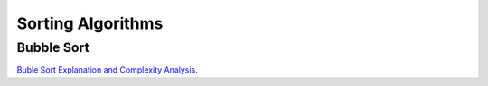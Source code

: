 Sorting Algorithms
==================

Bubble Sort
-----------

`Buble Sort Explanation and Complexity Analysis <https://www.youtube.com/watch?v=7aVvaUK3-2s>`_.
